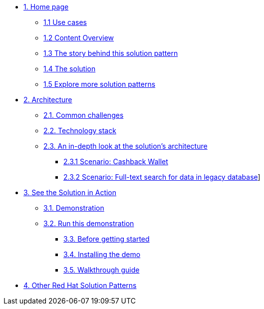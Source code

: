 * xref:index.adoc[{counter:module}. Home page]
** xref:index.adoc#use-cases[{module}.{counter:submodule1} Use cases]
** xref:index.adoc#_content_overview[{module}.{counter:submodule1} Content Overview]
** xref:01-pattern.adoc#_story[{module}.{counter:submodule1} The story behind this solution pattern]
** xref:01-pattern#_solution[{module}.{counter:submodule1} The solution]
** xref:index.adoc#_content_overview[{module}.{counter:submodule1} Explore more solution patterns]

* xref:02-architecture.adoc[{counter:module}. Architecture]
** xref:02-architecture.adoc#challenges[{module}.{counter:submodule2}. Common challenges]
** xref:02-architecture.adoc#tech_stack[{module}.{counter:submodule2}. Technology stack]
** xref:02-architecture.adoc#in_depth[{module}.{counter:submodule2}. An in-depth look at the solution's architecture]
*** xref:02-architecture.adoc#scenario-cashback-wallet[{module}.{submodule2}.{counter:_submodule2} Scenario: Cashback Wallet]
*** xref:02-architecture.adoc#scenario-search[{module}.{submodule2}.{counter:_submodule2} Scenario: Full-text search for data in legacy database]]

* xref:03-demo.adoc[{counter:module}. See the Solution in Action]
** xref:03-demo.adoc#demo_desc[{module}.{counter:submodule3}. Demonstration]
** xref:03-demo.adoc#run_demo[{module}.{counter:submodule3}. Run this demonstration]
*** xref:03-demo.adoc#pre_reqs_demo[{module}.{counter:submodule3}. Before getting started]
*** xref:03-demo.adoc#install_demo[{module}.{counter:submodule3}. Installing the demo]

*** xref:03-demo.adoc#walthrough_demo[{module}.{counter:submodule3}. Walkthrough guide]

//* xref:04-workshop.adoc[{counter:module}. Workshop]
//** xref:04-workshop.adoc#install_wksp[{module}.{counter:submodule4}. Installing the workshop environment]
//*** xref:04-workshop.adoc#pre_reqs_wksp[{module}.{counter:submodule4}. Before getting started]
//*** xref:04-workshop.adoc#install_wksp_details[{module}.{counter:submodule4}. Installing the environment]
//** xref:04-workshop.adoc#deliver_wksp[{module}.{counter:submodule4}. Delivering the workshop]
//
* https://redhat-solution-patterns.github.io/[{counter:module}. Other Red Hat Solution Patterns]
